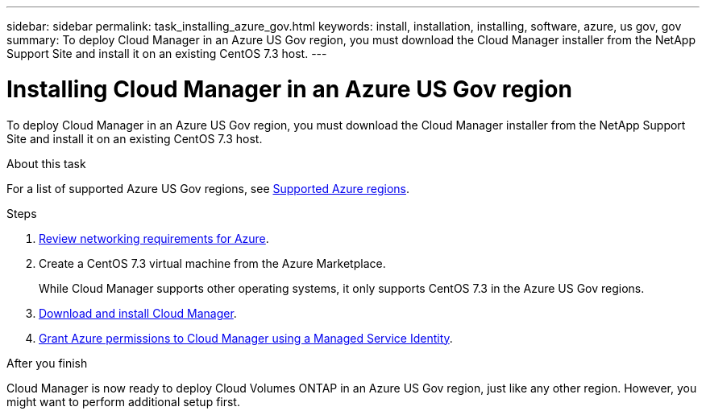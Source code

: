 ---
sidebar: sidebar
permalink: task_installing_azure_gov.html
keywords: install, installation, installing, software, azure, us gov, gov
summary: To deploy Cloud Manager in an Azure US Gov region, you must download the Cloud Manager installer from the NetApp Support Site and install it on an existing CentOS 7.3 host.
---

= Installing Cloud Manager in an Azure US Gov region
:toc: macro
:hardbreaks:
:toclevels: 1
:nofooter:
:icons: font
:linkattrs:
:imagesdir: ./media/

[.lead]
To deploy Cloud Manager in an Azure US Gov region, you must download the Cloud Manager installer from the NetApp Support Site and install it on an existing CentOS 7.3 host.

.About this task

For a list of supported Azure US Gov regions, see link:reference_regions.html#supported-azure-regions[Supported Azure regions].

.Steps

. link:reference_networking_azure.html[Review networking requirements for Azure].

. Create a CentOS 7.3 virtual machine from the Azure Marketplace.
+
While Cloud Manager supports other operating systems, it only supports CentOS 7.3 in the Azure US Gov regions.

. link:task_installing_linux.html[Download and install Cloud Manager].

. link:task_enabling_msi.html[Grant Azure permissions to Cloud Manager using a Managed Service Identity].

.After you finish

Cloud Manager is now ready to deploy Cloud Volumes ONTAP in an Azure US Gov region, just like any other region. However, you might want to perform additional setup first.
